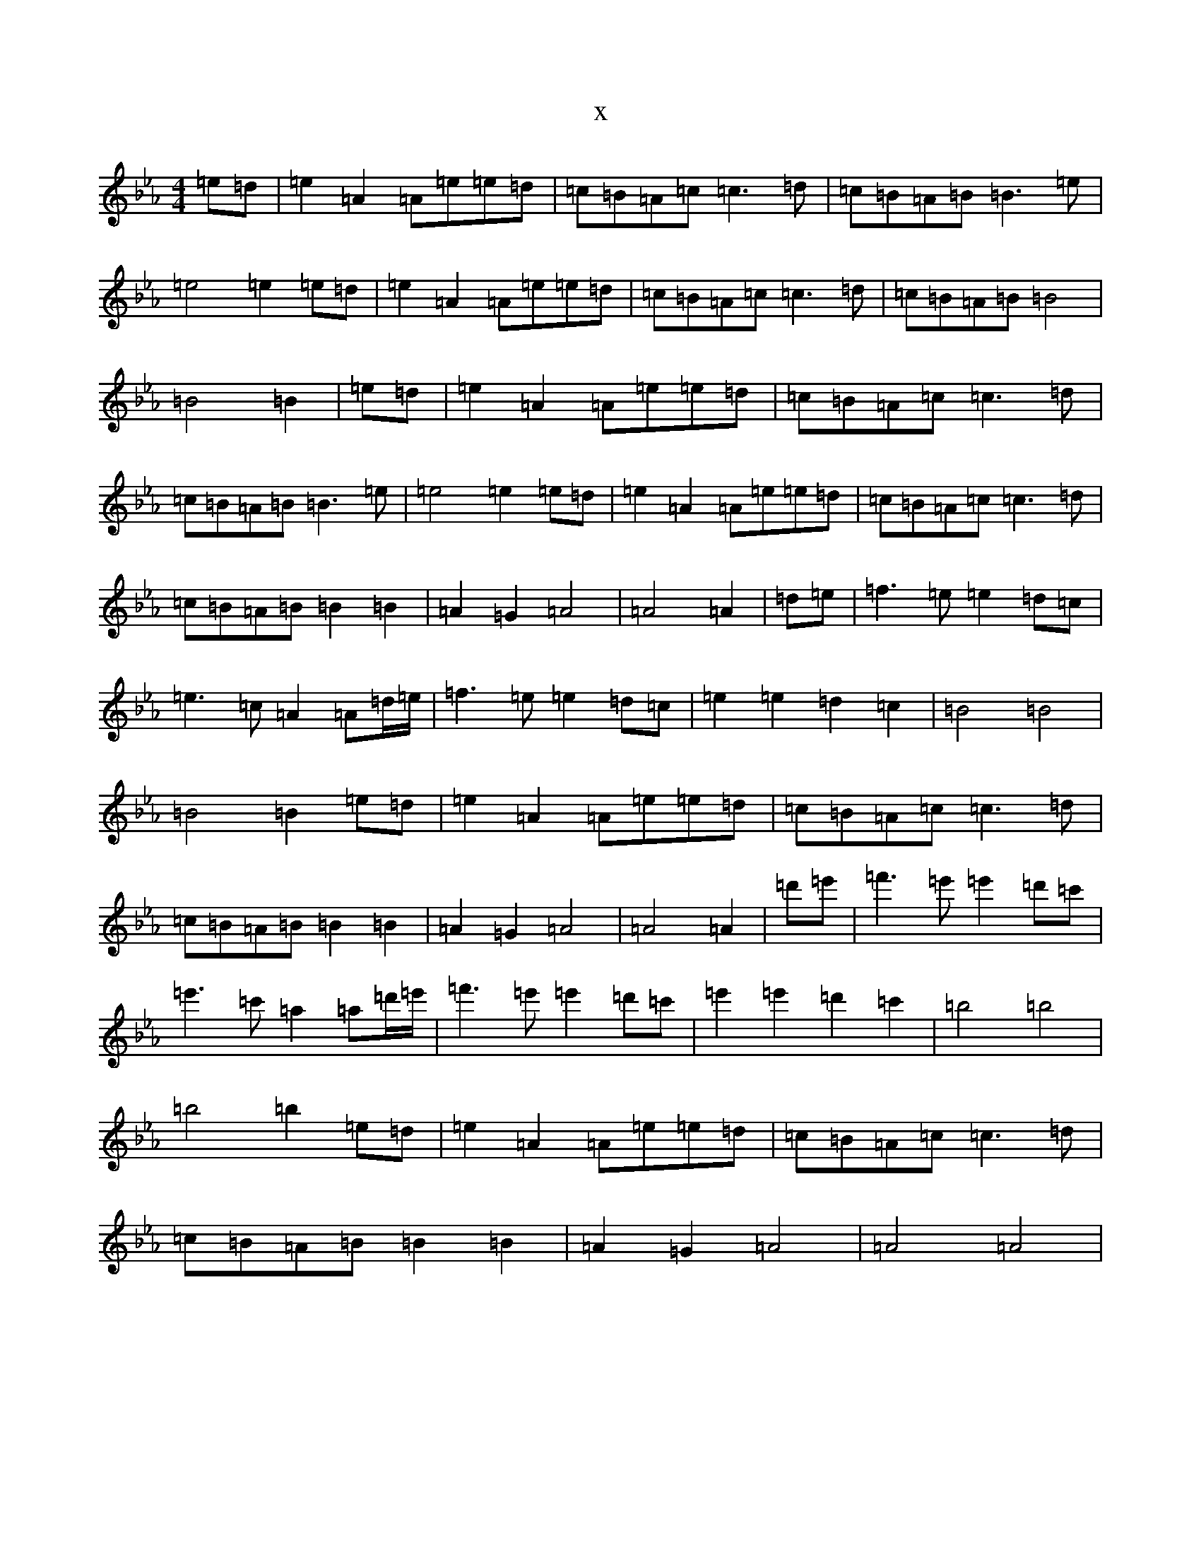 X:11120
T:x
L:1/8
M:4/4
K: C minor
=e=d|=e2=A2=A=e=e=d|=c=B=A=c=c3=d|=c=B=A=B=B3=e|=e4=e2=e=d|=e2=A2=A=e=e=d|=c=B=A=c=c3=d|=c=B=A=B=B4|=B4=B2|=e=d|=e2=A2=A=e=e=d|=c=B=A=c=c3=d|=c=B=A=B=B3=e|=e4=e2=e=d|=e2=A2=A=e=e=d|=c=B=A=c=c3=d|=c=B=A=B=B2=B2|=A2=G2=A4|=A4=A2|=d=e|=f3=e=e2=d=c|=e3=c=A2=A=d/2=e/2|=f3=e=e2=d=c|=e2=e2=d2=c2|=B4=B4|=B4=B2=e=d|=e2=A2=A=e=e=d|=c=B=A=c=c3=d|=c=B=A=B=B2=B2|=A2=G2=A4|=A4=A2|=d'=e'|=f'3=e'=e'2=d'=c'|=e'3=c'=a2=a=d'/2=e'/2|=f'3=e'=e'2=d'=c'|=e'2=e'2=d'2=c'2|=b4=b4|=b4=b2=e=d|=e2=A2=A=e=e=d|=c=B=A=c=c3=d|=c=B=A=B=B2=B2|=A2=G2=A4|=A4=A4|